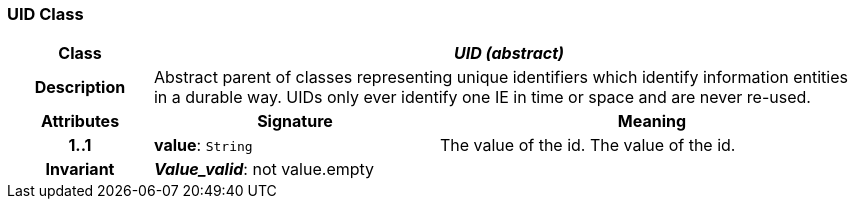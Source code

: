 === UID Class

[cols="^1,2,3"]
|===
h|*Class*
2+^h|*_UID (abstract)_*

h|*Description*
2+a|Abstract parent of classes representing unique identifiers which identify information entities in a durable way. UIDs only ever identify one IE in time or space and are never re-used.

h|*Attributes*
^h|*Signature*
^h|*Meaning*

h|*1..1*
|*value*: `String`
a|The value of the id.
The value of the id.

h|*Invariant*
2+a|*_Value_valid_*: not value.empty
|===
